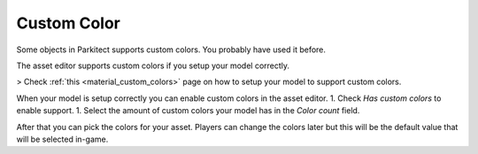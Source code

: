 .. _custom_color:

Custom Color
============

Some objects in Parkitect supports custom colors. You probably have used it before.

.. image:: ./img/custom_color_picker.png

The asset editor supports custom colors if you setup your model correctly.

> Check :ref:`this <material_custom_colors>` page on how to setup your model to support custom colors.

When your model is setup correctly you can enable custom colors in the asset editor.
1. Check `Has custom colors` to enable support.
1. Select the amount of custom colors your model has in the `Color count` field.

After that you can pick the colors for your asset. Players can change the colors later but this will be the default value that will be selected in-game.
